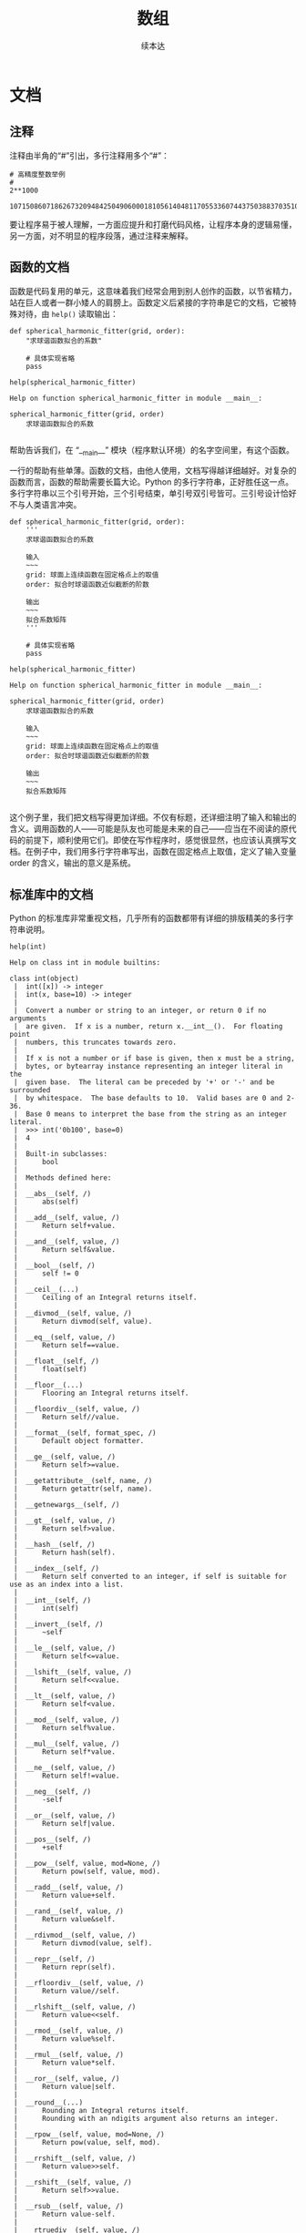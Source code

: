 #+TITLE: 数组
#+Author: 续本达
* 文档
** 注释
   注释由半角的“#”引出，多行注释用多个“#”：
   #+NAME: 70e65a46-9e12-4c4d-b122-dc42590a25ae
   #+begin_src ein-python :results output :session https://dpcg.g.airelinux.org/user/xubd/lecture-python.ipynb
    # 高精度整数举例
    #
    2**1000
   #+end_src

   #+RESULTS: 70e65a46-9e12-4c4d-b122-dc42590a25ae
   : 10715086071862673209484250490600018105614048117055336074437503883703510511249361224931983788156958581275946729175531468251871452856923140435984577574698574803934567774824230985421074605062371141877954182153046474983581941267398767559165543946077062914571196477686542167660429831652624386837205668069376

   要让程序易于被人理解，一方面应提升和打磨代码风格，让程序本身的逻辑易懂，另一方面，对不明显的程序段落，通过注释来解释。
** 函数的文档
   函数是代码复用的单元，这意味着我们经常会用到别人创作的函数，以节省精力，站在巨人或者一群小矮人的肩膀上。函数定义后紧接的字符串是它的文档，它被特殊对待，由 =help()= 读取输出：
   #+NAME: d28f616f-8011-4581-b76f-2a4e1201ff8e
   #+begin_src ein-python :results output :session https://dpcg.g.airelinux.org/user/xubd/lecture-python.ipynb
     def spherical_harmonic_fitter(grid, order):
         "求球谐函数拟合的系数"
    
         # 具体实现省略
         pass

     help(spherical_harmonic_fitter)
   #+end_src

   #+RESULTS: d28f616f-8011-4581-b76f-2a4e1201ff8e
   : Help on function spherical_harmonic_fitter in module __main__:
   : 
   : spherical_harmonic_fitter(grid, order)
   :     求球谐函数拟合的系数
   : 
   帮助告诉我们，在 “__main__” 模块（程序默认环境）的名字空间里，有这个函数。

   一行的帮助有些单薄。函数的文档，由他人使用，文档写得越详细越好。对复杂的函数而言，函数的帮助需要长篇大论。Python 的多行字符串，正好胜任这一点。多行字符串以三个引号开始，三个引号结束，单引号双引号皆可。三引号设计恰好不与人类语言冲突。
   #+NAME: 1a8eb1cc-c051-47f1-b3cf-142b12da0378
   #+begin_src ein-python :results output :session https://dpcg.g.airelinux.org/user/xubd/lecture-python.ipynb
     def spherical_harmonic_fitter(grid, order):
         '''
         求球谐函数拟合的系数
    
         输入
         ~~~
         grid: 球面上连续函数在固定格点上的取值
         order: 拟合时球谐函数近似截断的阶数
    
         输出
         ~~~
         拟合系数矩阵
         '''
    
         # 具体实现省略
         pass

     help(spherical_harmonic_fitter)
   #+end_src

   #+RESULTS: 1a8eb1cc-c051-47f1-b3cf-142b12da0378
   #+begin_example
   Help on function spherical_harmonic_fitter in module __main__:

   spherical_harmonic_fitter(grid, order)
       求球谐函数拟合的系数

       输入
       ~~~
       grid: 球面上连续函数在固定格点上的取值
       order: 拟合时球谐函数近似截断的阶数

       输出
       ~~~
       拟合系数矩阵

   #+end_example
   这个例子里，我们把文档写得更加详细。不仅有标题，还详细注明了输入和输出的含义。调用函数的人——可能是队友也可能是未来的自己——应当在不阅读的原代码的前提下，顺利使用它们。即使在写作程序时，感觉很显然，也应该认真撰写文档。在例子中，我们用多行字符串写出，函数在固定格点上取值，定义了输入变量 order 的含义，输出的意义是系统。
** 标准库中的文档
   Python 的标准库非常重视文档，几乎所有的函数都带有详细的排版精美的多行字符串说明。
   #+NAME: ee4df6b1-62ca-42c5-8306-22f8d088f66a
   #+begin_src ein-python :results output :session https://dpcg.g.airelinux.org/user/xubd/lecture-python.ipynb
     help(int)
   #+end_src

   #+RESULTS: ee4df6b1-62ca-42c5-8306-22f8d088f66a
   #+begin_example
   Help on class int in module builtins:

   class int(object)
    |  int([x]) -> integer
    |  int(x, base=10) -> integer
    |  
    |  Convert a number or string to an integer, or return 0 if no arguments
    |  are given.  If x is a number, return x.__int__().  For floating point
    |  numbers, this truncates towards zero.
    |  
    |  If x is not a number or if base is given, then x must be a string,
    |  bytes, or bytearray instance representing an integer literal in the
    |  given base.  The literal can be preceded by '+' or '-' and be surrounded
    |  by whitespace.  The base defaults to 10.  Valid bases are 0 and 2-36.
    |  Base 0 means to interpret the base from the string as an integer literal.
    |  >>> int('0b100', base=0)
    |  4
    |  
    |  Built-in subclasses:
    |      bool
    |  
    |  Methods defined here:
    |  
    |  __abs__(self, /)
    |      abs(self)
    |  
    |  __add__(self, value, /)
    |      Return self+value.
    |  
    |  __and__(self, value, /)
    |      Return self&value.
    |  
    |  __bool__(self, /)
    |      self != 0
    |  
    |  __ceil__(...)
    |      Ceiling of an Integral returns itself.
    |  
    |  __divmod__(self, value, /)
    |      Return divmod(self, value).
    |  
    |  __eq__(self, value, /)
    |      Return self==value.
    |  
    |  __float__(self, /)
    |      float(self)
    |  
    |  __floor__(...)
    |      Flooring an Integral returns itself.
    |  
    |  __floordiv__(self, value, /)
    |      Return self//value.
    |  
    |  __format__(self, format_spec, /)
    |      Default object formatter.
    |  
    |  __ge__(self, value, /)
    |      Return self>=value.
    |  
    |  __getattribute__(self, name, /)
    |      Return getattr(self, name).
    |  
    |  __getnewargs__(self, /)
    |  
    |  __gt__(self, value, /)
    |      Return self>value.
    |  
    |  __hash__(self, /)
    |      Return hash(self).
    |  
    |  __index__(self, /)
    |      Return self converted to an integer, if self is suitable for use as an index into a list.
    |  
    |  __int__(self, /)
    |      int(self)
    |  
    |  __invert__(self, /)
    |      ~self
    |  
    |  __le__(self, value, /)
    |      Return self<=value.
    |  
    |  __lshift__(self, value, /)
    |      Return self<<value.
    |  
    |  __lt__(self, value, /)
    |      Return self<value.
    |  
    |  __mod__(self, value, /)
    |      Return self%value.
    |  
    |  __mul__(self, value, /)
    |      Return self*value.
    |  
    |  __ne__(self, value, /)
    |      Return self!=value.
    |  
    |  __neg__(self, /)
    |      -self
    |  
    |  __or__(self, value, /)
    |      Return self|value.
    |  
    |  __pos__(self, /)
    |      +self
    |  
    |  __pow__(self, value, mod=None, /)
    |      Return pow(self, value, mod).
    |  
    |  __radd__(self, value, /)
    |      Return value+self.
    |  
    |  __rand__(self, value, /)
    |      Return value&self.
    |  
    |  __rdivmod__(self, value, /)
    |      Return divmod(value, self).
    |  
    |  __repr__(self, /)
    |      Return repr(self).
    |  
    |  __rfloordiv__(self, value, /)
    |      Return value//self.
    |  
    |  __rlshift__(self, value, /)
    |      Return value<<self.
    |  
    |  __rmod__(self, value, /)
    |      Return value%self.
    |  
    |  __rmul__(self, value, /)
    |      Return value*self.
    |  
    |  __ror__(self, value, /)
    |      Return value|self.
    |  
    |  __round__(...)
    |      Rounding an Integral returns itself.
    |      Rounding with an ndigits argument also returns an integer.
    |  
    |  __rpow__(self, value, mod=None, /)
    |      Return pow(value, self, mod).
    |  
    |  __rrshift__(self, value, /)
    |      Return value>>self.
    |  
    |  __rshift__(self, value, /)
    |      Return self>>value.
    |  
    |  __rsub__(self, value, /)
    |      Return value-self.
    |  
    |  __rtruediv__(self, value, /)
    |      Return value/self.
    |  
    |  __rxor__(self, value, /)
    |      Return value^self.
    |  
    |  __sizeof__(self, /)
    |      Returns size in memory, in bytes.
    |  
    |  __sub__(self, value, /)
    |      Return self-value.
    |  
    |  __truediv__(self, value, /)
    |      Return self/value.
    |  
    |  __trunc__(...)
    |      Truncating an Integral returns itself.
    |  
    |  __xor__(self, value, /)
    |      Return self^value.
    |  
    |  as_integer_ratio(self, /)
    |      Return integer ratio.
    |      
    |      Return a pair of integers, whose ratio is exactly equal to the original int
    |      and with a positive denominator.
    |      
    |      >>> (10).as_integer_ratio()
    |      (10, 1)
    |      >>> (-10).as_integer_ratio()
    |      (-10, 1)
    |      >>> (0).as_integer_ratio()
    |      (0, 1)
    |  
    |  bit_length(self, /)
    |      Number of bits necessary to represent self in binary.
    |      
    |      >>> bin(37)
    |      '0b100101'
    |      >>> (37).bit_length()
    |      6
    |  
    |  conjugate(...)
    |      Returns self, the complex conjugate of any int.
    |  
    |  to_bytes(self, /, length, byteorder, *, signed=False)
    |      Return an array of bytes representing an integer.
    |      
    |      length
    |        Length of bytes object to use.  An OverflowError is raised if the
    |        integer is not representable with the given number of bytes.
    |      byteorder
    |        The byte order used to represent the integer.  If byteorder is 'big',
    |        the most significant byte is at the beginning of the byte array.  If
    |        byteorder is 'little', the most significant byte is at the end of the
    |        byte array.  To request the native byte order of the host system, use
    |        `sys.byteorder' as the byte order value.
    |      signed
    |        Determines whether two's complement is used to represent the integer.
    |        If signed is False and a negative integer is given, an OverflowError
    |        is raised.
    |  
    |  ----------------------------------------------------------------------
    |  Class methods defined here:
    |  
    |  from_bytes(bytes, byteorder, *, signed=False) from builtins.type
    |      Return the integer represented by the given array of bytes.
    |      
    |      bytes
    |        Holds the array of bytes to convert.  The argument must either
    |        support the buffer protocol or be an iterable object producing bytes.
    |        Bytes and bytearray are examples of built-in objects that support the
    |        buffer protocol.
    |      byteorder
    |        The byte order used to represent the integer.  If byteorder is 'big',
    |        the most significant byte is at the beginning of the byte array.  If
    |        byteorder is 'little', the most significant byte is at the end of the
    |        byte array.  To request the native byte order of the host system, use
    |        `sys.byteorder' as the byte order value.
    |      signed
    |        Indicates whether two's complement is used to represent the integer.
    |  
    |  ----------------------------------------------------------------------
    |  Static methods defined here:
    |  
    |  __new__(*args, **kwargs) from builtins.type
    |      Create and return a new object.  See help(type) for accurate signature.
    |  
    |  ----------------------------------------------------------------------
    |  Data descriptors defined here:
    |  
    |  denominator
    |      the denominator of a rational number in lowest terms
    |  
    |  imag
    |      the imaginary part of a complex number
    |  
    |  numerator
    |      the numerator of a rational number in lowest terms
    |  
    |  real
    |      the real part of a complex number

   #+end_example

   Python 的[[https://docs.python.org/3/][文档网站]]的内容，就是由这些代码中的函数文档生成。这种把人类可读和机器可读的文字写在一起的思想，叫做“literate programming”，目标是让程序既适合被机器执行，也适合被人类阅读。修改程序与修改文档要保持同步。相反，如果程序与文档写在不同地方，甚至由不同的人来撰写，那么大概率经年累月，它们会有很大出入，使用文档失去了应有的价值。因此从一开始贯彻 literate programming 的原则，有助于长远的程序可读性和易用性，注意体会其中的“一次”原则：文档和程序在说同一件事情，我们只在一个地方把它们全都写出来。
   在通过书籍或课程系统性地对 Python 语言和环境的整形把握之后， 随手查阅 =help()= 所得的在线帮助非常实用，是灵活的“工具书”。我们有了基础之后，可以借助这个强大的帮助系统边学边用，学习和工作效率都会很高。

* Python 模块
  Python 的模块是把函数等聚集起来的名字空间，由目录或者文件划定。它既可以由 Python 实现，也可以由 C 和 Fortran 等编译语言实现。半个多世纪积累下来的优秀程序，大多可以以 Python 模块的形式出现，被复用，实践“一次”原则。
  用编译语言实现 Python 的模块，效率可以比纯 Python 的高，代价是撰写代码的难度增加，尤其在无既有代码时。但有些时候，程序效率非常重要，可以考虑用 C 或 Fortran 重新实现最影响性能的 Python 模块。
  
  Python 的模块都具有详实的在线帮助。
  #+NAME: 58fb5fcf-35e8-4e0c-9728-79e4f0d0c4bc
  #+begin_src ein-python :results output :session https://dpcg.g.airelinux.org/user/xubd/lecture-python.ipynb
    import math
    help(math)
  #+end_src

  #+RESULTS: 58fb5fcf-35e8-4e0c-9728-79e4f0d0c4bc
  #+begin_example
  Help on module math:

  NAME
      math

  MODULE REFERENCE
      https://docs.python.org/3.9/library/math

      The following documentation is automatically generated from the Python
      source files.  It may be incomplete, incorrect or include features that
      are considered implementation detail and may vary between Python
      implementations.  When in doubt, consult the module reference at the
      location listed above.

  DESCRIPTION
      This module provides access to the mathematical functions
      defined by the C standard.

  FUNCTIONS
      acos(x, /)
          Return the arc cosine (measured in radians) of x.

          The result is between 0 and pi.

      acosh(x, /)
          Return the inverse hyperbolic cosine of x.

      asin(x, /)
          Return the arc sine (measured in radians) of x.

          The result is between -pi/2 and pi/2.

      asinh(x, /)
          Return the inverse hyperbolic sine of x.

      atan(x, /)
          Return the arc tangent (measured in radians) of x.

          The result is between -pi/2 and pi/2.

      atan2(y, x, /)
          Return the arc tangent (measured in radians) of y/x.

          Unlike atan(y/x), the signs of both x and y are considered.

      atanh(x, /)
          Return the inverse hyperbolic tangent of x.

      ceil(x, /)
          Return the ceiling of x as an Integral.

          This is the smallest integer >= x.

      comb(n, k, /)
          Number of ways to choose k items from n items without repetition and without order.

          Evaluates to n! / (k! * (n - k)!) when k <= n and evaluates
          to zero when k > n.

          Also called the binomial coefficient because it is equivalent
          to the coefficient of k-th term in polynomial expansion of the
          expression (1 + x)**n.

          Raises TypeError if either of the arguments are not integers.
          Raises ValueError if either of the arguments are negative.

      copysign(x, y, /)
          Return a float with the magnitude (absolute value) of x but the sign of y.

          On platforms that support signed zeros, copysign(1.0, -0.0)
          returns -1.0.

      cos(x, /)
          Return the cosine of x (measured in radians).

      cosh(x, /)
          Return the hyperbolic cosine of x.

      degrees(x, /)
          Convert angle x from radians to degrees.

      dist(p, q, /)
          Return the Euclidean distance between two points p and q.

          The points should be specified as sequences (or iterables) of
          coordinates.  Both inputs must have the same dimension.

          Roughly equivalent to:
              sqrt(sum((px - qx) ** 2.0 for px, qx in zip(p, q)))

      erf(x, /)
          Error function at x.

      erfc(x, /)
          Complementary error function at x.

      exp(x, /)
          Return e raised to the power of x.

      expm1(x, /)
          Return exp(x)-1.

          This function avoids the loss of precision involved in the direct evaluation of exp(x)-1 for small x.

      fabs(x, /)
          Return the absolute value of the float x.

      factorial(x, /)
          Find x!.

          Raise a ValueError if x is negative or non-integral.

      floor(x, /)
          Return the floor of x as an Integral.

          This is the largest integer <= x.

      fmod(x, y, /)
          Return fmod(x, y), according to platform C.

          x % y may differ.

      frexp(x, /)
          Return the mantissa and exponent of x, as pair (m, e).

          m is a float and e is an int, such that x = m * 2.**e.
          If x is 0, m and e are both 0.  Else 0.5 <= abs(m) < 1.0.

      fsum(seq, /)
          Return an accurate floating point sum of values in the iterable seq.

          Assumes IEEE-754 floating point arithmetic.

      gamma(x, /)
          Gamma function at x.

      gcd(*integers)
          Greatest Common Divisor.

      hypot(...)
          hypot(*coordinates) -> value

          Multidimensional Euclidean distance from the origin to a point.

          Roughly equivalent to:
              sqrt(sum(x**2 for x in coordinates))

          For a two dimensional point (x, y), gives the hypotenuse
          using the Pythagorean theorem:  sqrt(x*x + y*y).

          For example, the hypotenuse of a 3/4/5 right triangle is:

              >>> hypot(3.0, 4.0)
              5.0

      isclose(a, b, *, rel_tol=1e-09, abs_tol=0.0)
          Determine whether two floating point numbers are close in value.

            rel_tol
              maximum difference for being considered "close", relative to the
              magnitude of the input values
            abs_tol
              maximum difference for being considered "close", regardless of the
              magnitude of the input values

          Return True if a is close in value to b, and False otherwise.

          For the values to be considered close, the difference between them
          must be smaller than at least one of the tolerances.

          -inf, inf and NaN behave similarly to the IEEE 754 Standard.  That
          is, NaN is not close to anything, even itself.  inf and -inf are
          only close to themselves.

      isfinite(x, /)
          Return True if x is neither an infinity nor a NaN, and False otherwise.

      isinf(x, /)
          Return True if x is a positive or negative infinity, and False otherwise.

      isnan(x, /)
          Return True if x is a NaN (not a number), and False otherwise.

      isqrt(n, /)
          Return the integer part of the square root of the input.

      lcm(*integers)
          Least Common Multiple.

      ldexp(x, i, /)
          Return x * (2**i).

          This is essentially the inverse of frexp().

      lgamma(x, /)
          Natural logarithm of absolute value of Gamma function at x.

      log(...)
          log(x, [base=math.e])
          Return the logarithm of x to the given base.

          If the base not specified, returns the natural logarithm (base e) of x.

      log10(x, /)
          Return the base 10 logarithm of x.

      log1p(x, /)
          Return the natural logarithm of 1+x (base e).

          The result is computed in a way which is accurate for x near zero.

      log2(x, /)
          Return the base 2 logarithm of x.

      modf(x, /)
          Return the fractional and integer parts of x.

          Both results carry the sign of x and are floats.

      nextafter(x, y, /)
          Return the next floating-point value after x towards y.

      perm(n, k=None, /)
          Number of ways to choose k items from n items without repetition and with order.

          Evaluates to n! / (n - k)! when k <= n and evaluates
          to zero when k > n.

          If k is not specified or is None, then k defaults to n
          and the function returns n!.

          Raises TypeError if either of the arguments are not integers.
          Raises ValueError if either of the arguments are negative.

      pow(x, y, /)
          Return x**y (x to the power of y).

      prod(iterable, /, *, start=1)
          Calculate the product of all the elements in the input iterable.

          The default start value for the product is 1.

          When the iterable is empty, return the start value.  This function is
          intended specifically for use with numeric values and may reject
          non-numeric types.

      radians(x, /)
          Convert angle x from degrees to radians.

      remainder(x, y, /)
          Difference between x and the closest integer multiple of y.

          Return x - n*y where n*y is the closest integer multiple of y.
          In the case where x is exactly halfway between two multiples of
          y, the nearest even value of n is used. The result is always exact.

      sin(x, /)
          Return the sine of x (measured in radians).

      sinh(x, /)
          Return the hyperbolic sine of x.

      sqrt(x, /)
          Return the square root of x.

      tan(x, /)
          Return the tangent of x (measured in radians).

      tanh(x, /)
          Return the hyperbolic tangent of x.

      trunc(x, /)
          Truncates the Real x to the nearest Integral toward 0.

          Uses the __trunc__ magic method.

      ulp(x, /)
          Return the value of the least significant bit of the float x.

  DATA
      e = 2.718281828459045
      inf = inf
      nan = nan
      pi = 3.141592653589793
      tau = 6.283185307179586

  FILE
      /usr/lib/python3.9/lib-dynload/math.cpython-39-x86_64-linux-gnu.so


  #+end_example
  在 REPL 环境中，我们还可以输入 =math.= 后，按 TAB 建来给出后面可能接的函数，非常有助于去探索一个新的模块。看到不明白含义的 TAB 提示，配合 =help= 即可迅速掌握。
  #+NAME: 88887ff3-44c4-42b0-86ba-e8f1836ef1ca
  #+begin_src ein-python :results output :session https://dpcg.g.airelinux.org/user/xubd/lecture-python.ipynb
    help(math.gcd)
  #+end_src

  #+RESULTS: 88887ff3-44c4-42b0-86ba-e8f1836ef1ca
  : Help on built-in function gcd in module math:
  : 
  : gcd(*integers)
  :     Greatest Common Divisor.
  : 
  可发现性，是 Python 易于入门的重要特征。

  装载模块时，能够自定义名称，缩短程序的长度来增强可读性。
  #+NAME: e3030744-e26c-4ce4-9589-aecbaad062e3
  #+begin_src ein-python :results output :session https://dpcg.g.airelinux.org/user/xubd/lecture-python.ipynb
    import math as m
    m.factorial(10)
  #+end_src

  #+RESULTS: e3030744-e26c-4ce4-9589-aecbaad062e3
  : 3628800

** 多层模块的加载
   当模块中的内容很多时，会被安排在不同层次的名字空间中。有多种等价的方法访问它们：
   #+NAME: a6e8d710-386b-404c-be93-34df4fc4643f
   #+begin_src ein-python :results output :session https://dpcg.g.airelinux.org/user/xubd/lecture-python.ipynb
     import os
     from os.path import abspath
     from os.path import abspath as absp
     abspath is os.path.abspath, abspath is absp
   #+end_src

   #+RESULTS: a6e8d710-386b-404c-be93-34df4fc4643f
   : (True, True)
   =os.path.abspath= 是 os 模块的 path 子模块中返回绝对路径的函数。直接使用很啰嗦，配合 =from= 会简洁很多。

* 程序的测试
  在撰写较长较复杂的程序时，我最关心的问题是，到底如何保证程序正确呢？眼睛一直盯着它，多看几遍就对了吗？不是。
  另一个相关的问题是，我已经写出一个正确的程序，但我修改完善它，如果保证从改动前后程序的逻辑不变呢？否则，如果一不小心改坏就闯祸了，还不如不完善。如何快速确认完善后的程序是好的？
  一个程序的中间结果应该当被人理解，是“透明”原则的要求，可以通过调试来确保程序的正确性。但是问题远没有这么简单，如果我们 _每次_ 都使用程序调试方法如 =print= =breakpoint= 等检查中间结果，势必会让保证程序正确性的工作变得重复乏味，成为自己的负担。
  “一次”原则应用到这里，要求我们写一个自动的测试程序，判断主程序的正确性。每次主程序有修改，都自动运行测试程序，确认原有功能是否正确。有时甚至我们在写主程序之前，应当先把测试程序写好，给定特定的输入输出，用测试程序来定义主程序的功能。当主程序需要填加新功能时，也是首先扩展测试程序，再写主程序。这种开发的方式，叫做“测试驱动的研发”。在团队分工中，可以一个人写测试程序，另一个人写主程序，实现分工。
  测试分为单元测试，用于确保某个函数的正确性，以及集成测试，用于保证程序总体（特别是各函数之间的接口）达到设计要求。研发的过程中，测试与主程序相辅相成，相互依赖着前进。
  自动测试是有效避免“祖传代码”的途径。“祖传代码”意为一个长久使用但疏于维护的程序，因为依赖旧环境执行，兼容性极差。但是没有人敢于完善它，因为修改使程序损坏的代价远高于兼容性差带来的不便，随着时间的推移，程序变得越来越不好用，也越来越不可能被修改。破局的关键是测试程序，首先要通过测试来定义清楚，什么样的结果是“改得好”，什么样是“改坏了”。随后的主体完善就有了客观标准，得以顺利进行。测试和主程序像两条腿，交替前进。缺少了测试程序，一条腿无法走路，才变成了“祖传程序”。
** 接口测试
   接口的定义在大规模的项目极其重要，相比之下程序的具体实现甚至不那么核心了。在练习中，一定要注意输入与输出的格式定义，不能有任何差池。透明原则中，人类理解中间结果的大前提，是机器程序的输入输出符合约定的规范。这样规范，有些不近人情，看起来一样的 “3.500000000”， “3.5e0” ， “3.4999999999” 等，如果在规范之外，就可能造成后续程序的异常。
   在复杂的大项目里，测试是解耦合的重要方法。软件工程的建议方案是，程序是否正常运行，满足输入输出要求，主要靠测试程序来对每个主程序进行单元测试，模拟上游的合法输入，模拟下游的程序验证输出的合理性。这些测试尽可能是全自动的，有助于提升团队整体的效率。
   现实世界里，在合法的范围内，输入数据也可能是千差万别。设计程序中，要考虑这种兼容性和灵活处理的空间。测试程序更应当从多种极端情形去构造测例，推动程序的兼容性。

* 数组
  数组由 Python 的 NumPy 模块定义，含义为“numerical Python”，即 Python 数值计算工具。NumPy 起源于使用 Python 调用 Fortran 进行线性代数计算。历史上 Fortran 是最早的计算机高级语言，是编写数值计算程序的首选。几十年间，Fortran 积累了大量优质的数值计算工具库。Python 被用于科学计算时，最重要的是能无缝调用已有的 Fortran 程序，在巨人的肩膀上前进。
  NumPy 从 Fortran 的调用接口开始发展，逐步研发更高级的功能，成为了 Python 科学计算的基础，是 Python 上数值计算的“最佳工具”。所有的 Python 科学计算工具库都沿用了 NumPy 的数据结构定义。
  NumPy 还不是 Python 的标准库，需要使用
  #+begin_src ein-bash :results output :session https://dpcg.g.airelinux.org/user/xubd/lecture.ipynb
    apt install python3-numpy
  #+end_src
  来安装。

** 创建数组
   #+NAME: 3be6411c-26d3-44e7-8316-3e75a3559aaf
   #+begin_src ein-python :results output :session https://dpcg.g.airelinux.org/user/xubd/lecture-python.ipynb
     import numpy as np

     nv = np.array([1,2,3,4,3,2,1])
     print(nv)
   #+end_src

   #+RESULTS: 3be6411c-26d3-44e7-8316-3e75a3559aaf
   : [1 2 3 4 3 2 1]
   =np= 是约定的 =numpy= 缩写。第一次用 =np.array= ，可以用 =help= 来查看文档学习用法。给 =np.array= 放进列表，返一个创建数组赋予 =nv= 。数组的内容确认与列表一样。

** 列表与数组的区别
   自然的疑问是：既然数组与列表的内容相同，为何还要增加新的数据类型？数组要求其元素的数据类型一致，如果给了不一致的元素，元素会退化成 =object= 类型，失去大多数运算功能。
   #+NAME: 60f76fe2-d29d-4fd1-acf2-a32d815b35cd
   #+begin_src ein-python :results output :session https://dpcg.g.airelinux.org/user/xubd/lecture-python.ipynb
     print(nv.dtype)

     print(np.array([1, "a", None]).dtype)
   #+end_src

   #+RESULTS: 60f76fe2-d29d-4fd1-acf2-a32d815b35cd
   : int64
   : object
   数据类型一致的限制，换取的是数组所占空间可预测的好处。这使得它可以在计算机内存中连续存储，不仅有更高的读写效率，还可以表达更高维的结构。列表由动态链表实现，灵活但是损失了效率。
** 数组的索引
   数组的索引与列表有同样的基础语法，例如：
   #+NAME: 0ffdd86e-3b89-4081-942c-f45866ba2527
   #+begin_src ein-python :results output :session https://dpcg.g.airelinux.org/user/xubd/lecture-python.ipynb
     nv[2], nv[5:], nv[-1], nv[::2], nv[::-3]
   #+end_src

   #+RESULTS: 0ffdd86e-3b89-4081-942c-f45866ba2527
   : (3, array([2, 1]), 1, array([1, 3, 3, 1]), array([1, 4, 1]))
   =::2= 代表每两个元素取一次， =::-3= 代表从后向前每三个元素取一次。
   
   =np.arange= 可以直接生连续数字的数组。
   #+NAME: 46ab0b53-8867-4c76-8c27-426aa7697de4
   #+begin_src ein-python :results output :session https://dpcg.g.airelinux.org/user/xubd/lecture-python.ipynb
     a = np.arange(10)
     print(a)
     print(a[::-1])
   #+end_src

   #+RESULTS: 46ab0b53-8867-4c76-8c27-426aa7697de4
   : [0 1 2 3 4 5 6 7 8 9]
   : [9 8 7 6 5 4 3 2 1 0]

** 二维数组与矩阵
   二维数组，先在第一个维度（比如行）排列元素，再在第二个维度排列，与一维数组无本质区别。这样的方法能直接推广到 N 维数组，按维度先后排列元素。
   二维数组可与矩阵等同，我们来构造一个单位矩阵。
   #+NAME: 21d4029c-32f0-4e88-86e5-00c91d833772
   #+begin_src ein-python :results output :session https://dpcg.g.airelinux.org/user/xubd/lecture-python.ipynb
     identity = np.array([[1, 0], [0, 1]])
     print(identity)
   #+end_src

   #+RESULTS: 21d4029c-32f0-4e88-86e5-00c91d833772
   : [[1 0]
   :  [0 1]]

   嵌套的列表，先写第一行，再写第二行，可以排成需要的数组。访问二维数组的元素时，下标先写第一个维度，再写第二个。或者先写第一个下标，获得它所指定的一维数组后，再取下标。
   #+NAME: b4c6f469-21a6-448f-b80b-d42b09a84ca6
   #+begin_src ein-python :results output :session https://dpcg.g.airelinux.org/user/xubd/lecture-python.ipynb
     print(identity[0, 1])
     print(identity[0, 1] is identity[0][1], identity[0, 1] == identity[0][1])
   #+end_src

   #+RESULTS: b4c6f469-21a6-448f-b80b-d42b09a84ca6
   : 0
   : False True
   前一种方法是从二维数组中取元素，后一种是先生成一个复制了的一维数组，再取其中的元素，因此 =is= 判断给出 =False= ，但它们相等。

   矩阵的类型是 =numpy.ndarray=
   #+NAME: 4d8baeba-40c0-4f09-971c-9eb1b72a9856
   #+begin_src ein-python :results output :session https://dpcg.g.airelinux.org/user/xubd/lecture-python.ipynb
     type(identity)
   #+end_src

   #+RESULTS: 4d8baeba-40c0-4f09-971c-9eb1b72a9856
   : <class 'numpy.ndarray'>
   任意数组都是这个类型。

** 数组的生成
   用列表把数组元素一个一个写出来较繁琐，多维数组更甚。 NumPy 提供一些生成数组的函数，最简单的生成全1和全0数组。
   #+NAME: a609ecc8-a57b-4222-8733-2a60b60f4b46
   #+begin_src ein-python :results output :session https://dpcg.g.airelinux.org/user/xubd/lecture-python.ipynb
     print(np.ones((3, 3)))
     print(np.zeros((3, 4)))
   #+end_src

   #+RESULTS: a609ecc8-a57b-4222-8733-2a60b60f4b46
   : [[1. 1. 1.]
   :  [1. 1. 1.]
   :  [1. 1. 1.]]
   : [[0. 0. 0. 0.]
   :  [0. 0. 0. 0.]
   :  [0. 0. 0. 0.]]

   单位矩阵用 =np.eye= 生成， =help(np.eye)= 可查更多的参数，例如
   #+NAME: 18364563-35f2-4216-ba41-22e0393081dc
   #+begin_src ein-python :results output :session https://dpcg.g.airelinux.org/user/xubd/lecture-python.ipynb
     print(np.eye(4))
     print(np.eye(4, k=2))
   #+end_src

   #+RESULTS: 18364563-35f2-4216-ba41-22e0393081dc
   : [[1. 0. 0. 0.]
   :  [0. 1. 0. 0.]
   :  [0. 0. 1. 0.]
   :  [0. 0. 0. 1.]]
   : [[0. 0. 1. 0.]
   :  [0. 0. 0. 1.]
   :  [0. 0. 0. 0.]
   :  [0. 0. 0. 0.]]

** 索引综合练习
   熟练使用索引，是发挥数组强大功能的基础。生成一个 (10, 10) 的矩阵。
   #+NAME: a0f12aa0-3e93-40ef-9ef2-7d7094e45570
   #+begin_src ein-python :results output :session https://dpcg.g.airelinux.org/user/xubd/lecture-python.ipynb
     square = np.arange(100)
     square.shape = (10, 10)
     print(square)
   #+end_src

   #+RESULTS: a0f12aa0-3e93-40ef-9ef2-7d7094e45570
   #+begin_example
   [[ 0  1  2  3  4  5  6  7  8  9]
    [10 11 12 13 14 15 16 17 18 19]
    [20 21 22 23 24 25 26 27 28 29]
    [30 31 32 33 34 35 36 37 38 39]
    [40 41 42 43 44 45 46 47 48 49]
    [50 51 52 53 54 55 56 57 58 59]
    [60 61 62 63 64 65 66 67 68 69]
    [70 71 72 73 74 75 76 77 78 79]
    [80 81 82 83 84 85 86 87 88 89]
    [90 91 92 93 94 95 96 97 98 99]]
   #+end_example

   我首先生成了一个长度为 100 的一维数组，随后在保持数据不变的前提下，把它的形状改成了 (10, 10) ，即把它解读成二维方阵。这个操作也可以调用 =reshape= 函数实现。
   #+NAME: 2e0cc2ad-6f6f-4e74-bc4b-ea849d7e4949
   #+begin_src ein-python :results output :session https://dpcg.g.airelinux.org/user/xubd/lecture-python.ipynb
     np.arange(100).reshape((10, 10))
   #+end_src

   #+RESULTS: 2e0cc2ad-6f6f-4e74-bc4b-ea849d7e4949
   #+begin_example
   array([[ 0,  1,  2,  3,  4,  5,  6,  7,  8,  9],
          [10, 11, 12, 13, 14, 15, 16, 17, 18, 19],
          [20, 21, 22, 23, 24, 25, 26, 27, 28, 29],
          [30, 31, 32, 33, 34, 35, 36, 37, 38, 39],
          [40, 41, 42, 43, 44, 45, 46, 47, 48, 49],
          [50, 51, 52, 53, 54, 55, 56, 57, 58, 59],
          [60, 61, 62, 63, 64, 65, 66, 67, 68, 69],
          [70, 71, 72, 73, 74, 75, 76, 77, 78, 79],
          [80, 81, 82, 83, 84, 85, 86, 87, 88, 89],
          [90, 91, 92, 93, 94, 95, 96, 97, 98, 99]])
   #+end_example
   这个操作有一处反直觉的地方：当我们在数学上定义向量、矩阵、张量时，它的维度已经固定了。但是计算机不论存储多少维的数组，本质都是线性一维的，8GB 的内存就是有从0到80亿的位置线性排列。高维数组不过是把多个标号整齐地一一映射到一维空间而已，是一维数组的另一种形式的表征。例如 (10, 10) 的二维数组，第一个指标增加1时对应内存中的地址加10，第二个指标加1时对应的地址加1。这体现了一种重要原理性的构造思想：简单的数据结构，配合不同的描述，衍生出丰富的形式。这种方法可以构造多阶的张量。


   取数组的第0列的所有行，
   #+NAME: bc27e5f3-3434-4a48-a220-94a94b067d5c
   #+begin_src ein-python :results output :session https://dpcg.g.airelinux.org/user/xubd/lecture-python.ipynb
     square[:, 0]
   #+end_src

   #+RESULTS: bc27e5f3-3434-4a48-a220-94a94b067d5c
   : array([ 0, 10, 20, 30, 40, 50, 60, 70, 80, 90])
   
   取标号为3的倍数的行和5的倍数的列，
   #+NAME: 7b8f6c80-c98d-4b02-b4e2-209bcca3b536
   #+begin_src ein-python :results output :session https://dpcg.g.airelinux.org/user/xubd/lecture-python.ipynb
     square[::3, ::5]
   #+end_src

   #+RESULTS: 7b8f6c80-c98d-4b02-b4e2-209bcca3b536
   : array([[ 0,  5],
   :        [30, 35],
   :        [60, 65],
   :        [90, 95]])
   倒过来取列
   #+NAME: 2a003742-242a-4fc6-96e0-c757b8e8e608
   #+begin_src ein-python :results output :session https://dpcg.g.airelinux.org/user/xubd/lecture-python.ipynb
     square[::3, ::-1]
   #+end_src

   #+RESULTS: 2a003742-242a-4fc6-96e0-c757b8e8e608
   : array([[ 9,  8,  7,  6,  5,  4,  3,  2,  1,  0],
   :        [39, 38, 37, 36, 35, 34, 33, 32, 31, 30],
   :        [69, 68, 67, 66, 65, 64, 63, 62, 61, 60],
   :        [99, 98, 97, 96, 95, 94, 93, 92, 91, 90]])

   从第2行开始，每3行取一次，同时取第3到5列（左闭右开），
   #+NAME: 9e60cb6a-6ad5-4849-84c4-4f3af3cdfedd
   #+begin_src ein-python :results output :session https://dpcg.g.airelinux.org/user/xubd/lecture-python.ipynb
     square[2::3, 3:5]
   #+end_src

   #+RESULTS: 9e60cb6a-6ad5-4849-84c4-4f3af3cdfedd
   : array([[23, 24],
   :        [53, 54],
   :        [83, 84]])

** 数组运算
    数组可进行各类运算，如取平方，
    #+NAME: e7836625-8b17-41b4-8f50-1659ff7a71c2
    #+begin_src ein-python :results output :session https://dpcg.g.airelinux.org/user/xubd/lecture-python.ipynb
      square ** 2
    #+end_src

    #+RESULTS: e7836625-8b17-41b4-8f50-1659ff7a71c2
    #+begin_example
    array([[   0,    1,    4,    9,   16,   25,   36,   49,   64,   81],
           [ 100,  121,  144,  169,  196,  225,  256,  289,  324,  361],
           [ 400,  441,  484,  529,  576,  625,  676,  729,  784,  841],
           [ 900,  961, 1024, 1089, 1156, 1225, 1296, 1369, 1444, 1521],
           [1600, 1681, 1764, 1849, 1936, 2025, 2116, 2209, 2304, 2401],
           [2500, 2601, 2704, 2809, 2916, 3025, 3136, 3249, 3364, 3481],
           [3600, 3721, 3844, 3969, 4096, 4225, 4356, 4489, 4624, 4761],
           [4900, 5041, 5184, 5329, 5476, 5625, 5776, 5929, 6084, 6241],
           [6400, 6561, 6724, 6889, 7056, 7225, 7396, 7569, 7744, 7921],
           [8100, 8281, 8464, 8649, 8836, 9025, 9216, 9409, 9604, 9801]])
    #+end_example
    是把数组的每个元素都平方了。对比二重循环的实现，
    #+NAME: 7eddd29a-84cc-4f80-99b7-dacd026c592d
    #+begin_src ein-python :results output :session https://dpcg.g.airelinux.org/user/xubd/lecture-python.ipynb
      for r in square:
          for c in r:
              print(c**2, end=" ")
          print()
    #+end_src

    #+RESULTS: 7eddd29a-84cc-4f80-99b7-dacd026c592d
    #+begin_example
    0 1 4 9 16 25 36 49 64 81 
    100 121 144 169 196 225 256 289 324 361 
    400 441 484 529 576 625 676 729 784 841 
    900 961 1024 1089 1156 1225 1296 1369 1444 1521 
    1600 1681 1764 1849 1936 2025 2116 2209 2304 2401 
    2500 2601 2704 2809 2916 3025 3136 3249 3364 3481 
    3600 3721 3844 3969 4096 4225 4356 4489 4624 4761 
    4900 5041 5184 5329 5476 5625 5776 5929 6084 6241 
    6400 6561 6724 6889 7056 7225 7396 7569 7744 7921 
    8100 8281 8464 8649 8836 9025 9216 9409 9604 9801 
    #+end_example
    数组的表达非常直观，而且更本质。

    对数组的元素做加法
    #+NAME: 83f5d292-faf9-4796-b0c5-635c015e0e3b
    #+begin_src ein-python :results output :session https://dpcg.g.airelinux.org/user/xubd/lecture-python.ipynb
      square[::-1, ::-1] + square
    #+end_src

    #+RESULTS: 83f5d292-faf9-4796-b0c5-635c015e0e3b
    #+begin_example
    array([[99, 99, 99, 99, 99, 99, 99, 99, 99, 99],
           [99, 99, 99, 99, 99, 99, 99, 99, 99, 99],
           [99, 99, 99, 99, 99, 99, 99, 99, 99, 99],
           [99, 99, 99, 99, 99, 99, 99, 99, 99, 99],
           [99, 99, 99, 99, 99, 99, 99, 99, 99, 99],
           [99, 99, 99, 99, 99, 99, 99, 99, 99, 99],
           [99, 99, 99, 99, 99, 99, 99, 99, 99, 99],
           [99, 99, 99, 99, 99, 99, 99, 99, 99, 99],
           [99, 99, 99, 99, 99, 99, 99, 99, 99, 99],
           [99, 99, 99, 99, 99, 99, 99, 99, 99, 99]])
    #+end_example
    结合索引的倒取，非常直观地构造出了较复杂的运算，对多个数字操作，形式上与一个数一样。NumPy 的便利性，使用得当，容易表达出简洁优美的运算逻辑。初学者值得适合在线文档多多练习。

    相比于按元素运算，总结性运算是把数组化成低维的，极端情形是化成0维，即数字。例如，取平均、中位数与总和，
    #+NAME: 598dfeb9-1311-4caf-aece-3406ef29a1b1
    #+begin_src ein-python :results output :session https://dpcg.g.airelinux.org/user/xubd/lecture-python.ipynb
      np.mean(square), np.median(square), np.sum(square)
    #+end_src

    #+RESULTS: 598dfeb9-1311-4caf-aece-3406ef29a1b1
    : (49.5, 49.5, 4950)

    可选只针对一个维度，使用 axis 参数。
    #+NAME: 6b32e0ad-4671-4e8e-a7de-0d3f47ad5056
    #+begin_src ein-python :results output :session https://dpcg.g.airelinux.org/user/xubd/lecture-python.ipynb
      np.sum(square, axis=0), np.mean(square, axis=1)
    #+end_src

    #+RESULTS: 6b32e0ad-4671-4e8e-a7de-0d3f47ad5056
    : (array([450, 460, 470, 480, 490, 500, 510, 520, 530, 540]),
    :  array([ 4.5, 14.5, 24.5, 34.5, 44.5, 54.5, 64.5, 74.5, 84.5, 94.5]))

    同样方法推广到3维数组，3阶张量，
    #+NAME: 87ef8f70-c2e4-4b49-a21c-3d8d5c66d2c6
    #+begin_src ein-python :results output :session https://dpcg.g.airelinux.org/user/xubd/lecture-python.ipynb
      cube = np.arange(64).reshape((4, 4, 4))
      np.sum(cube, axis=0)
    #+end_src

    #+RESULTS: 87ef8f70-c2e4-4b49-a21c-3d8d5c66d2c6
    : array([[ 96, 100, 104, 108],
    :        [112, 116, 120, 124],
    :        [128, 132, 136, 140],
    :        [144, 148, 152, 156]])
    对第0维求和，就还剩两个维度，组成矩阵。也可以对两个维度操作
    #+NAME: fde5680d-8444-4d97-ba3a-3ea9091dfffd
    #+begin_src ein-python :results output :session https://dpcg.g.airelinux.org/user/xubd/lecture-python.ipynb
      np.sum(cube, axis=(0, 1))
    #+end_src

    #+RESULTS: fde5680d-8444-4d97-ba3a-3ea9091dfffd
    : array([480, 496, 512, 528])

** Pauli 矩阵运算练习
   定义三个 Pauli 矩阵，并放到列表里。

   #+NAME: 7e7cb6d7-68ac-40cd-9343-74579d57bac9
   #+begin_src ein-python :results output :session https://dpcg.g.airelinux.org/user/xubd/lecture-python.ipynb
     pauli = []
     pauli.append(np.array([0,1,1,0]).reshape(2,2))
     pauli.append(np.array([0,-1j,1j,0]).reshape(2,2))
     pauli.append(np.array([1,0,0,-1]).reshape(2,2))
     for m in pauli:
         print(m)
   #+end_src

   #+RESULTS: 7e7cb6d7-68ac-40cd-9343-74579d57bac9
   : [[0 1]
   :  [1 0]]
   : [[ 0.+0.j -0.-1.j]
   :  [ 0.+1.j  0.+0.j]]
   : [[ 1  0]
   :  [ 0 -1]]
   
   =1j= 是由 Python 定义的虚数单位。

   Pauli 矩阵的平方都是单位阵。
   #+NAME: 606582ed-21d4-46d6-828b-4f12104218b2
   #+begin_src ein-python :results output :session https://dpcg.g.airelinux.org/user/xubd/lecture-python.ipynb
     for m in pauli:
         print(np.dot(m, m))
   #+end_src

   #+RESULTS: 606582ed-21d4-46d6-828b-4f12104218b2
   : [[1 0]
   :  [0 1]]
   : [[1.+0.j 0.+0.j]
   :  [0.+0.j 1.+0.j]]
   : [[1 0]
   :  [0 1]]
   
   它们的对易关系是 Pauli 矩阵的核心性质。
   #+NAME: bf735235-35c0-445c-b4cd-56244d678747
   #+begin_src ein-python :results output :session https://dpcg.g.airelinux.org/user/xubd/lecture-python.ipynb
     def commute(a, b):
         '''
         给出 a, b 的对易子 [a, b]:=ab - ba
         '''
         return np.dot(a, b) - np.dot(b, a)
     for i in range(3):
         l = (i+1) % 3
         m = (i+2) % 3
         if np.all(commute(pauli[i], pauli[l]) == 2j * pauli[m]):
             print(f"[ pauli_{i} , pauli_{l} ] == 2i pauli_{m}")
   #+end_src

   #+RESULTS: bf735235-35c0-445c-b4cd-56244d678747
   : [ pauli_0 , pauli_1 ] == 2i pauli_2
   : [ pauli_1 , pauli_2 ] == 2i pauli_0
   : [ pauli_2 , pauli_0 ] == 2i pauli_1

   其中 =np.all= 仅当数组所有元素都为 =True= 时返回 =True= 。

   Pauli 阵的两个特征值分别是 \(\pm 1\)，要使用 NumPy 的 linalg （意为 linear algebra）子模块的特征值函数。

   #+NAME: c8487337-f657-4d1f-8811-43347290c0c6
   #+begin_src ein-python :results output :session https://dpcg.g.airelinux.org/user/xubd/lecture-python.ipynb
     for m in pauli:
         print(np.linalg.eigvals(m))
   #+end_src

   #+RESULTS: c8487337-f657-4d1f-8811-43347290c0c6
   : [ 1. -1.]
   : [ 1.+0.j -1.+0.j]
   : [ 1. -1.]

** Python 工具的学习策略
   NumPy 的工具非常丰富，建议大家边学边用，带着问题实现程序。这样学到的东西都会马上应用。用得越多，印象越深。记得住的，都是有用的，不会学到无用的知识。因为工具实在浩如烟海，比如在Python软件库中，不下10万种工具，不可能都了解。只有学会在线调用文档，查阅和甄别学习资料是不变的。
